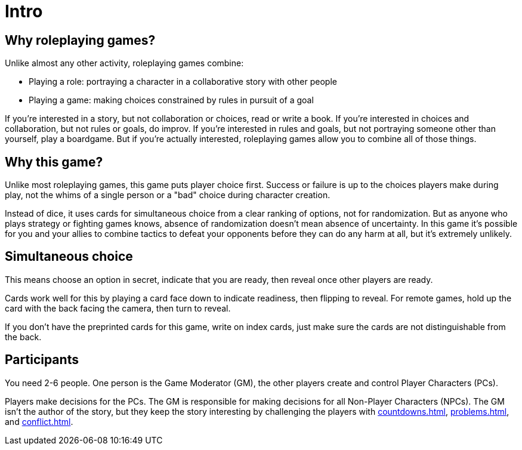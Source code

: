 [#intro]
= Intro

== Why roleplaying games?

Unlike almost any other activity, roleplaying games combine:

* Playing a role: portraying a character in a collaborative story with other people
* Playing a game: making choices constrained by rules in pursuit of a goal

If you're interested in a story, but not collaboration or choices, read or write a book.
If you're interested in choices and collaboration, but not rules or goals, do improv.
If you're interested in rules and goals, but not portraying someone other than yourself, play a boardgame.
But if you're actually interested, roleplaying games allow you to combine all of those things.

== Why this game?

Unlike most roleplaying games, this game puts player choice first.
Success or failure is up to the choices players make during play, not the whims of a single person or a "bad" choice during character creation.

Instead of dice, it uses cards for simultaneous choice from a clear ranking of options, not for randomization.
But as anyone who plays strategy or fighting games knows, absence of randomization doesn't mean absence of uncertainty.
In this game it's possible for you and your allies to combine tactics to defeat your opponents before they can do any harm at all, but it's extremely unlikely.

== Simultaneous choice

This means choose an option in secret, indicate that you are ready, then reveal once other players are ready.

Cards work well for this by playing a card face down to indicate readiness, then flipping to reveal.
For remote games, hold up the card with the back facing the camera, then turn to reveal.

If you don't have the preprinted cards for this game, write on index cards, just make sure the cards are not distinguishable from the back.

== Participants

You need 2-6 people. One person is the Game Moderator (GM), the other players create and control Player Characters (PCs).

Players make decisions for the PCs. The GM is responsible for making decisions for all Non-Player Characters (NPCs). The GM isn't the author of the story, but they keep the story interesting by challenging the players with <<countdowns.adoc#countdowns>>, <<problems.adoc#problems>>, and <<conflict.adoc#conflict>>.